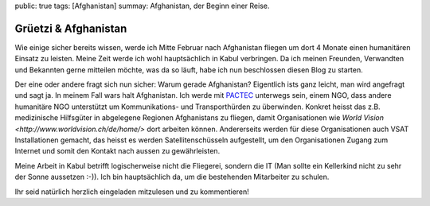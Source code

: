 public: true
tags: [Afghanistan]
summay: Afghanistan, der Beginn einer Reise.

Grüetzi & Afghanistan
=====================

Wie einige sicher bereits wissen, werde ich Mitte Februar nach Afghanistan
fliegen um dort 4 Monate einen humanitären Einsatz zu leisten. Meine Zeit werde
ich wohl hauptsächlich in Kabul verbringen. Da ich meinen Freunden, Verwandten
und Bekannten gerne mitteilen möchte, was da so läuft, habe ich nun beschlossen
diesen Blog zu starten.

Der eine oder andere fragt sich nun sicher: Warum gerade Afghanistan?
Eigentlich ists ganz leicht, man wird angefragt und sagt ja. In meinem Fall
wars halt Afghanistan. Ich werde mit `PACTEC <http://www.pactec.org/>`_
unterwegs sein, einem NGO, dass andere humanitäre NGO unterstützt um
Kommunikations- und Transporthürden zu überwinden. Konkret heisst das z.B.
medizinische Hilfsgüter in abgelegene Regionen Afghanistans zu fliegen, damit
Organisationen wie `World Vision <http://www.worldvision.ch/de/home/>` dort
arbeiten können. Andererseits werden für diese Organisationen auch VSAT
Installationen gemacht, das heisst es werden Satellitenschüsseln aufgestellt,
um den Organisationen Zugang zum Internet und somit den Kontakt nach aussen zu
gewährleisten.

Meine Arbeit in Kabul betrifft logischerweise nicht die Fliegerei, sondern die
IT (Man sollte ein Kellerkind nicht zu sehr der Sonne aussetzen :-)). Ich bin
hauptsächlich da, um die bestehenden Mitarbeiter zu schulen.

Ihr seid natürlich herzlich eingeladen mitzulesen und zu kommentieren!

